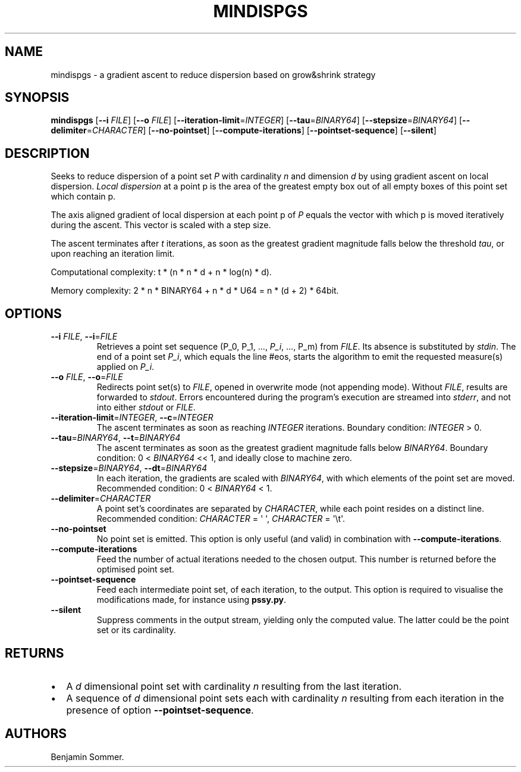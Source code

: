 .\" Automatically generated by Pandoc 2.7.3
.\"
.TH "MINDISPGS" "1" "December 14, 2020" "1.1.0" "Dispersion Toolkit Manuals"
.hy
.SH NAME
.PP
mindispgs - a gradient ascent to reduce dispersion based on grow&shrink
strategy
.SH SYNOPSIS
.PP
\f[B]mindispgs\f[R] [\f[B]--i\f[R] \f[I]FILE\f[R]] [\f[B]--o\f[R]
\f[I]FILE\f[R]] [\f[B]--iteration-limit\f[R]=\f[I]INTEGER\f[R]]
[\f[B]--tau\f[R]=\f[I]BINARY64\f[R]]
[\f[B]--stepsize\f[R]=\f[I]BINARY64\f[R]]
[\f[B]--delimiter\f[R]=\f[I]CHARACTER\f[R]] [\f[B]--no-pointset\f[R]]
[\f[B]--compute-iterations\f[R]] [\f[B]--pointset-sequence\f[R]]
[\f[B]--silent\f[R]]
.SH DESCRIPTION
.PP
Seeks to reduce dispersion of a point set \f[I]P\f[R] with cardinality
\f[I]n\f[R] and dimension \f[I]d\f[R] by using gradient ascent on local
dispersion.
\f[I]Local dispersion\f[R] at a point p is the area of the greatest
empty box out of all empty boxes of this point set which contain p.
.PP
The axis aligned gradient of local dispersion at each point p of
\f[I]P\f[R] equals the vector with which p is moved iteratively during
the ascent.
This vector is scaled with a step size.
.PP
The ascent terminates after \f[I]t\f[R] iterations, as soon as the
greatest gradient magnitude falls below the threshold \f[I]tau\f[R], or
upon reaching an iteration limit.
.PP
Computational complexity: t * (n * n * d + n * log(n) * d).
.PP
Memory complexity: 2 * n * BINARY64 + n * d * U64 = n * (d + 2) * 64bit.
.SH OPTIONS
.TP
.B \f[B]--i\f[R] \f[I]FILE\f[R], \f[B]--i\f[R]=\f[I]FILE\f[R]
Retrieves a point set sequence (P_0, P_1, \&..., \f[I]P_i\f[R], \&...,
P_m) from \f[I]FILE\f[R].
Its absence is substituted by \f[I]stdin\f[R].
The end of a point set \f[I]P_i\f[R], which equals the line #eos, starts
the algorithm to emit the requested measure(s) applied on \f[I]P_i\f[R].
.TP
.B \f[B]--o\f[R] \f[I]FILE\f[R], \f[B]--o\f[R]=\f[I]FILE\f[R]
Redirects point set(s) to \f[I]FILE\f[R], opened in overwrite mode (not
appending mode).
Without \f[I]FILE\f[R], results are forwarded to \f[I]stdout\f[R].
Errors encountered during the program\[cq]s execution are streamed into
\f[I]stderr\f[R], and not into either \f[I]stdout\f[R] or
\f[I]FILE\f[R].
.TP
.B \f[B]--iteration-limit\f[R]=\f[I]INTEGER\f[R], \f[B]--c\f[R]=\f[I]INTEGER\f[R]
The ascent terminates as soon as reaching \f[I]INTEGER\f[R] iterations.
Boundary condition: \f[I]INTEGER\f[R] > 0.
.TP
.B \f[B]--tau\f[R]=\f[I]BINARY64\f[R], \f[B]--t\f[R]=\f[I]BINARY64\f[R]
The ascent terminates as soon as the greatest gradient magnitude falls
below \f[I]BINARY64\f[R].
Boundary condition: 0 < \f[I]BINARY64\f[R] << 1, and ideally close to
machine zero.
.TP
.B \f[B]--stepsize\f[R]=\f[I]BINARY64\f[R], \f[B]--dt\f[R]=\f[I]BINARY64\f[R]
In each iteration, the gradients are scaled with \f[I]BINARY64\f[R],
with which elements of the point set are moved.
Recommended condition: 0 < \f[I]BINARY64\f[R] < 1.
.TP
.B \f[B]--delimiter\f[R]=\f[I]CHARACTER\f[R]
A point set\[cq]s coordinates are separated by \f[I]CHARACTER\f[R],
while each point resides on a distinct line.
Recommended condition: \f[I]CHARACTER\f[R] = \[aq] \[aq],
\f[I]CHARACTER\f[R] = \[aq]\[rs]t\[aq].
.TP
.B \f[B]--no-pointset\f[R]
No point set is emitted.
This option is only useful (and valid) in combination with
\f[B]--compute-iterations\f[R].
.TP
.B \f[B]--compute-iterations\f[R]
Feed the number of actual iterations needed to the chosen output.
This number is returned before the optimised point set.
.TP
.B \f[B]--pointset-sequence\f[R]
Feed each intermediate point set, of each iteration, to the output.
This option is required to visualise the modifications made, for
instance using \f[B]pssy.py\f[R].
.TP
.B \f[B]--silent\f[R]
Suppress comments in the output stream, yielding only the computed
value.
The latter could be the point set or its cardinality.
.SH RETURNS
.IP \[bu] 2
A \f[I]d\f[R] dimensional point set with cardinality \f[I]n\f[R]
resulting from the last iteration.
.IP \[bu] 2
A sequence of \f[I]d\f[R] dimensional point sets each with cardinality
\f[I]n\f[R] resulting from each iteration in the presence of option
\f[B]--pointset-sequence\f[R].
.SH AUTHORS
Benjamin Sommer.
